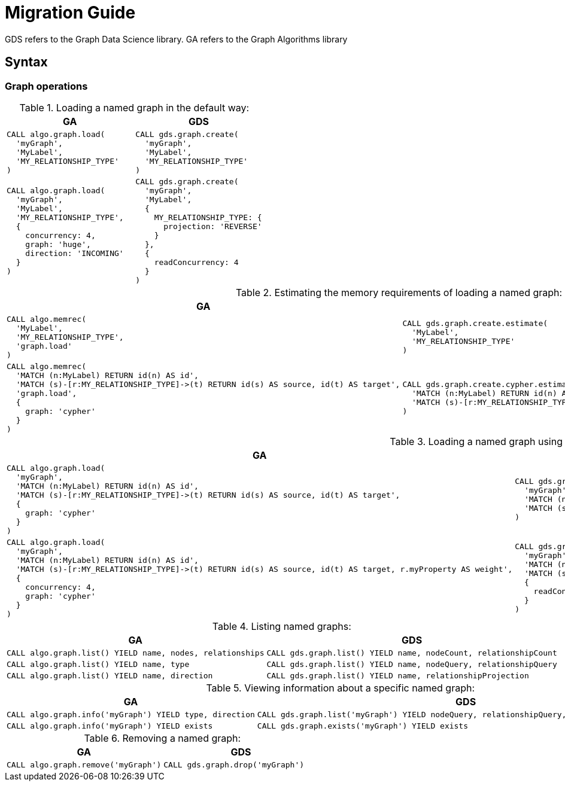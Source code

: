 [[migration-guide]]
= Migration Guide

ifdef::env-docs[]
[abstract]
--
This section explains how to migrate from the Neo4j Graph Algorithms library to the Neo4j Graph Data Science library.
--
endif::env-docs[]


// This section should cover these aspects:
//general concepts, ideally with some examples:
//- explicit creation >> implicit creation (named graphs >> anonymous graphs)
//- {node,relationship}Projections
//- no more (global) direction --> projection
//-- how to replace BOTH with two projections
//- no more global deduplication --> projection/aggregation
//-- SKIP -> SINGLE
//- take notes from api-overview.adoc
//-- move api-overview into public docs?
//
//procedure namespace changes
//- algo.* -> gds.*
//- explicit write mode
//- memrec -> estimate
//-- no more algo.memrec
//- labs algos: algo.* -> gds.alpha.*
//- beta algos: algo.beta.* -> gds.beta.*
//
//call syntax changes
//- always <algo>(graphNameOrConfig, configOrNothing)
//-- e.g. pageRank
//-- e.g. shortestPath
//
//config changes
//- no more `write`, `graph`, `direction`, `batchSize`, `undirected`, `sort` parameters
//- `iterations` -> `maxIterations`
//
//output changes
//- always return `configuration`
//-- for some procs, a value has moved, e.g. pageRank
//- community stats always in a map (percentiles, …)
//- consistent naming of e.g. `communityId`
//-- labelPropagation: labelId -> communityId
//- loadMillis -> createMillis
//
//installation changes?
//- unrestricted_procedures: algo.* -> gds.*


GDS refers to the Graph Data Science library.
GA refers to the Graph Algorithms library


== Syntax


=== Graph operations

.Loading a named graph in the default way:
[opts=header,cols="1a,1a"]
|===
| GA | GDS
|
[source, cypher]
----
CALL algo.graph.load(
  'myGraph',
  'MyLabel',
  'MY_RELATIONSHIP_TYPE'
)
----
|
[source, cypher]
----
CALL gds.graph.create(
  'myGraph',
  'MyLabel',
  'MY_RELATIONSHIP_TYPE'
)
----
|
[source, cypher]
----
CALL algo.graph.load(
  'myGraph',
  'MyLabel',
  'MY_RELATIONSHIP_TYPE',
  {
    concurrency: 4,
    graph: 'huge',
    direction: 'INCOMING'
  }
)
----
|
[source, cypher]
----
CALL gds.graph.create(
  'myGraph',
  'MyLabel',
  {
    MY_RELATIONSHIP_TYPE: {
      projection: 'REVERSE'
    }
  },
  {
    readConcurrency: 4
  }
)
----
|===

.Estimating the memory requirements of loading a named graph:
[opts=header,cols="1a,1a"]
|===
|GA | GDS
|
[source, cypher]
----
CALL algo.memrec(
  'MyLabel',
  'MY_RELATIONSHIP_TYPE',
  'graph.load'
)
----
|
[source, cypher]
----
CALL gds.graph.create.estimate(
  'MyLabel',
  'MY_RELATIONSHIP_TYPE'
)
----
|
[source, cypher]
----
CALL algo.memrec(
  'MATCH (n:MyLabel) RETURN id(n) AS id',
  'MATCH (s)-[r:MY_RELATIONSHIP_TYPE]->(t) RETURN id(s) AS source, id(t) AS target',
  'graph.load',
  {
    graph: 'cypher'
  }
)
----
|
[source, cypher]
----
CALL gds.graph.create.cypher.estimate(
  'MATCH (n:MyLabel) RETURN id(n) AS id',
  'MATCH (s)-[r:MY_RELATIONSHIP_TYPE]->(t) RETURN id(s) AS source, id(t) AS target'
)
----
|===

.Loading a named graph using Cypher queries:
[opts=header,cols="1a,1a"]
|===
|GA | GDS
|
[source, cypher]
----
CALL algo.graph.load(
  'myGraph',
  'MATCH (n:MyLabel) RETURN id(n) AS id',
  'MATCH (s)-[r:MY_RELATIONSHIP_TYPE]->(t) RETURN id(s) AS source, id(t) AS target',
  {
    graph: 'cypher'
  }
)
----
|
[source, cypher]
----
CALL gds.graph.create.cypher(
  'myGraph',
  'MATCH (n:MyLabel) RETURN id(n) AS id',
  'MATCH (s)-[r:MY_RELATIONSHIP_TYPE]->(t) RETURN id(s) AS source, id(t) AS target'
)
----
|
[source, cypher]
----
CALL algo.graph.load(
  'myGraph',
  'MATCH (n:MyLabel) RETURN id(n) AS id',
  'MATCH (s)-[r:MY_RELATIONSHIP_TYPE]->(t) RETURN id(s) AS source, id(t) AS target, r.myProperty AS weight',
  {
    concurrency: 4,
    graph: 'cypher'
  }
)
----
|
[source, cypher]
----
CALL gds.graph.create.cypher(
  'myGraph',
  'MATCH (n:MyLabel) RETURN id(n) AS id',
  'MATCH (s)-[r:MY_RELATIONSHIP_TYPE]->(t) RETURN id(s) AS source, id(t) AS target, r.myProperty AS weight',
  {
    readConcurrency: 4
  }
)
----
|===


.Listing named graphs:
[opts=header,cols="1a,1a"]
|===
|GA | GDS
|
[source, cypher]
----
CALL algo.graph.list() YIELD name, nodes, relationships
----
|
[source, cypher]
----
CALL gds.graph.list() YIELD name, nodeCount, relationshipCount
----
|
[source, cypher]
----
CALL algo.graph.list() YIELD name, type
----
|
[source, cypher]
----
CALL gds.graph.list() YIELD name, nodeQuery, relationshipQuery
// the query fields will be null unless a Cypher projection was used
----
|
[source, cypher]
----
CALL algo.graph.list() YIELD name, direction
----
|
[source, cypher]
----
CALL gds.graph.list() YIELD name, relationshipProjection
----
|===

.Viewing information about a specific named graph:
[opts=header,cols="1a,1a"]
|===
|GA | GDS
|
[source, cypher]
----
CALL algo.graph.info('myGraph') YIELD type, direction
----
|
[source, cypher]
----
CALL gds.graph.list('myGraph') YIELD nodeQuery, relationshipQuery, relationshipProjection
// the query fields will be null unless a Cypher projection was used
----
|
[source, cypher]
----
CALL algo.graph.info('myGraph') YIELD exists
----
|
[source, cypher]
----
CALL gds.graph.exists('myGraph') YIELD exists
----
|===

.Removing a named graph:
[opts=header,cols="1a,1a"]
|===
|GA | GDS
|
[source, cypher]
----
CALL algo.graph.remove('myGraph')
----
|
[source, cypher]
----
CALL gds.graph.drop('myGraph')
----
|===

